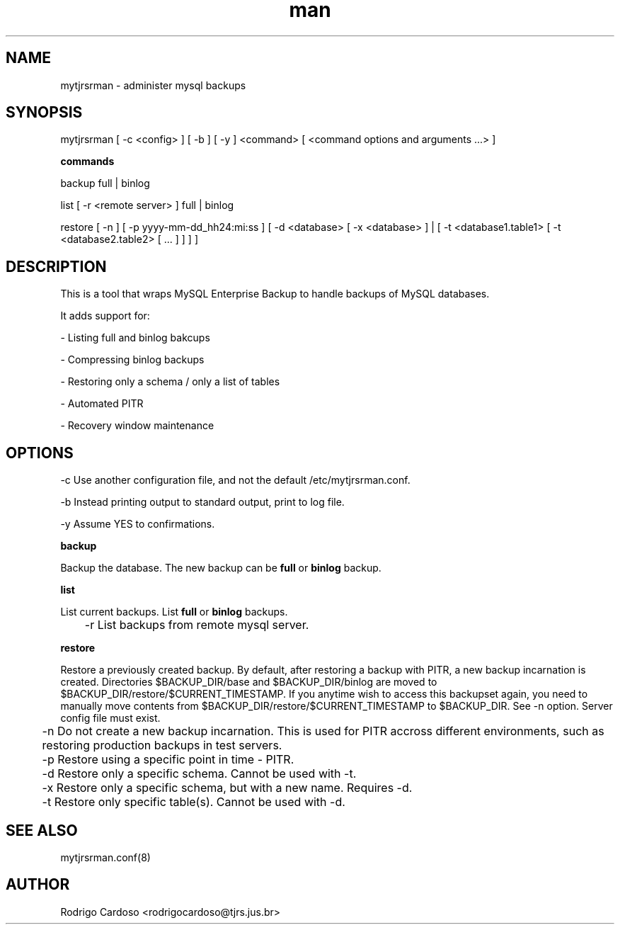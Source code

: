 .\" Manpage for mytjrsrman.

.TH man 1 "mytjrsrman man page"

.SH NAME

mytjrsrman \- administer mysql backups

.SH SYNOPSIS

mytjrsrman [ -c <config> ] [ -b ] [ -y ] <command> [ <command options and arguments ...> ]

.B commands

backup full | binlog

list [ -r <remote server> ] full | binlog

restore [ -n ] [ -p yyyy-mm-dd_hh24:mi:ss ] [ -d <database> [ -x <database> ] | [ -t <database1.table1> [ -t <database2.table2> [ ... ] ] ] ]

.SH DESCRIPTION

This is a tool that wraps MySQL Enterprise Backup to handle backups of MySQL databases.

It adds support for:

- Listing full and binlog bakcups

- Compressing binlog backups

- Restoring only a schema / only a list of tables

- Automated PITR

- Recovery window maintenance

.SH OPTIONS

-c Use another configuration file, and not the default /etc/mytjrsrman.conf.

-b Instead printing output to standard output, print to log file.

-y Assume YES to confirmations.

.B backup

Backup the database. The new backup can be \fBfull\fR or \fBbinlog\fR backup.

.B list

List current backups. List \fBfull\fR or \fBbinlog\fR backups.

	-r List backups from remote mysql server.

.B restore

Restore a previously created backup.
By default, after restoring a backup with PITR, a new backup incarnation is created. Directories $BACKUP_DIR/base and $BACKUP_DIR/binlog are moved to $BACKUP_DIR/restore/$CURRENT_TIMESTAMP.
If you anytime wish to access this backupset again, you need to manually move contents from $BACKUP_DIR/restore/$CURRENT_TIMESTAMP to $BACKUP_DIR. See -n option.
Server config file must exist.

	-n Do not create a new backup incarnation. This is used for PITR accross different environments, such as restoring production backups in test servers.

	-p Restore using a specific point in time - PITR.

	-d Restore only a specific schema. Cannot be used with -t.

	-x Restore only a specific schema, but with a new name. Requires -d.

	-t Restore only specific table(s). Cannot be used with -d.

.SH SEE ALSO

mytjrsrman.conf(8)

.SH AUTHOR

Rodrigo Cardoso <rodrigocardoso@tjrs.jus.br>
